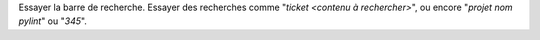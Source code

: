 .. -*- coding: utf-8 -*-
 
Essayer la barre de recherche. Essayer des recherches comme "*ticket <contenu à rechercher>*", ou
encore "*projet nom pylint*" ou "*345*".

